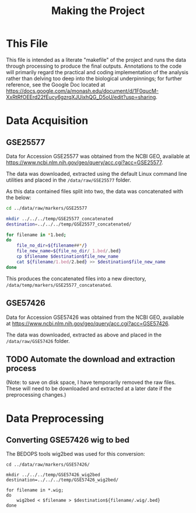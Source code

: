 #+TITLE: Making the Project
#+BABEL: :results output :exports both

* This File

This file is intended as a literate "makefile" of the project and runs the data through processing to produce the final outputs. Annotations to the code will primarily regard the practical and coding implementation of the analysis rather than delving too deep into the biological underpinnings; for further reference, see the Google Doc located at https://docs.google.com/a/monash.edu/document/d/1F0qucM-XxRtRfOEErd22fEucy6gzrqXJUixhQG_D5oU/edit?usp=sharing.

* Data Acquisition

** GSE25577

Data for Accession GSE25577 was obtained from the NCBI GEO, available at https://www.ncbi.nlm.nih.gov/geo/query/acc.cgi?acc=GSE25577. 

The data was downloaded, extracted using the default Linux command line utilities and placed in the =/data/raw/GSE25577= folder. 

As this data contained files split into two, the data was concatenated with the below:

#+BEGIN_SRC sh :tangle src/make_GSE25577_concatenated.sh
cd ../data/raw/markers/GSE25577

mkdir ../../../temp/GSE25577_concatenated
destination=../../../temp/GSE25577_concatenated/

for filename in *1.bed;
do
    file_no_dir=${filename##*/}
    file_new_name=${file_no_dir/_1.bed/.bed} 
    cp $filename $destination$file_new_name
    cat ${filename/1.bed/2.bed} >> $destination$file_new_name
done
#+END_SRC

This produces the concatenated files into a new directory, =/data/temp/markers/GSE25577_concatenated=.

** GSE57426

Data for Accession GSE57426 was obtained from the NCBI GEO, available at https://www.ncbi.nlm.nih.gov/geo/query/acc.cgi?acc=GSE57426.

The data was downloaded, extracted as above and placed in the =/data/raw/GSE57426= folder.

** TODO Automate the download and extraction process


(Note: to save on disk space, I have temporarily removed the raw files. These will need to be downloaded and extracted at a later date if the preprocessing changes.)

* Data Preprocessing

** Converting GSE57426 wig to bed

The BEDOPS tools wig2bed was used for this conversion:

#+BEGIN_SRC shell :tangle src/make_GSE57426_wig2bed.sh
cd ../data/raw/markers/GSE57426/

mkdir ../../../temp/GSE57426_wig2bed
destination=../../../temp/GSE57426_wig2bed/

for filename in *.wig;
do
    wig2bed < $filename > $destination${filename/.wig/.bed}
done
#+END_SRC

#+RESULTS:




